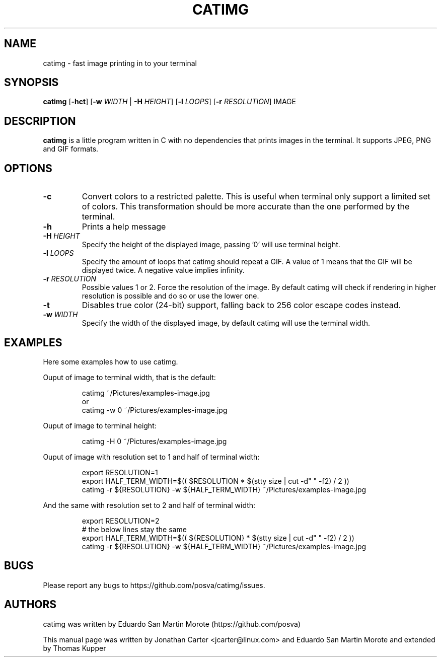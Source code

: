 .TH CATIMG "1" "June 2020" "catimg" "General Commands Manual"

.SH NAME
catimg \- fast image printing in to your terminal

.SH SYNOPSIS
.B catimg
[\fB-hct\fP] [\fB-w\fR \fIWIDTH\fP | \fB-H\fR \fIHEIGHT\fP] [\fB-l\fR \fILOOPS\fP] [\fB-r\fR \fIRESOLUTION\fP] IMAGE

.SH DESCRIPTION
.B catimg
is a little program written in C with no dependencies that prints images in the terminal.
It supports JPEG, PNG and GIF formats.

.SH OPTIONS
.TP
\fB\-c\fR
Convert colors to a restricted palette.
This is useful when terminal only support a limited set of colors.
This transformation should be more accurate than the one performed by the terminal.
.TP
\fB\-h\fR
Prints a help message
.TP
\fB\-H\fR \fIHEIGHT\fR
Specify the height of the displayed image, passing '0' will use terminal height.
.TP
\fB\-l\fR \fILOOPS\fR
Specify the amount of loops that catimg should repeat a GIF.
A value of 1 means that the GIF will be displayed twice. A negative value implies infinity.
.TP
\fB\-r\fR \fIRESOLUTION\fR
Possible values 1 or 2. Force the resolution of the image.
By default catimg will check if rendering in higher resolution is possible and do so or use the lower one.
.TP
\fB\-t\fR
Disables true color (24-bit) support, falling back to 256 color escape codes instead.
.TP
\fB\-w\fR \fIWIDTH\fR
Specify the width of the displayed image, by default catimg will use the terminal width.

.SH EXAMPLES
Here some examples how to use catimg.
.nf
.PP
Ouput of image to terminal width, that is the default:
.PP
.RS
catimg ~/Pictures/examples-image.jpg
or
catimg -w 0 ~/Pictures/examples-image.jpg
.RE
.PP
Ouput of image to terminal height:
.PP
.RS
catimg -H 0 ~/Pictures/examples-image.jpg
.RE
.PP
Ouput of image with resolution set to 1 and half of terminal width:
.PP
.RS
export RESOLUTION=1
export HALF_TERM_WIDTH=$(( $RESOLUTION * $(stty size | cut -d" " -f2) / 2 ))
catimg -r ${RESOLUTION} -w ${HALF_TERM_WIDTH} ~/Pictures/examples-image.jpg
.RE
.PP
And the same with resolution set to 2 and half of terminal width:
.PP
.RS
export RESOLUTION=2
# the below lines stay the same
export HALF_TERM_WIDTH=$(( ${RESOLUTION} * $(stty size | cut -d" " -f2) / 2 ))
catimg -r ${RESOLUTION} -w ${HALF_TERM_WIDTH} ~/Pictures/examples-image.jpg
.RE
.PP
.fi

.SH BUGS
Please report any bugs to https://github.com/posva/catimg/issues.

.SH AUTHORS
catimg was written by Eduardo San Martin Morote (https://github.com/posva)
.LP
This manual page was written by Jonathan Carter <jcarter@linux.com> and Eduardo San Martin Morote and extended by Thomas Kupper
